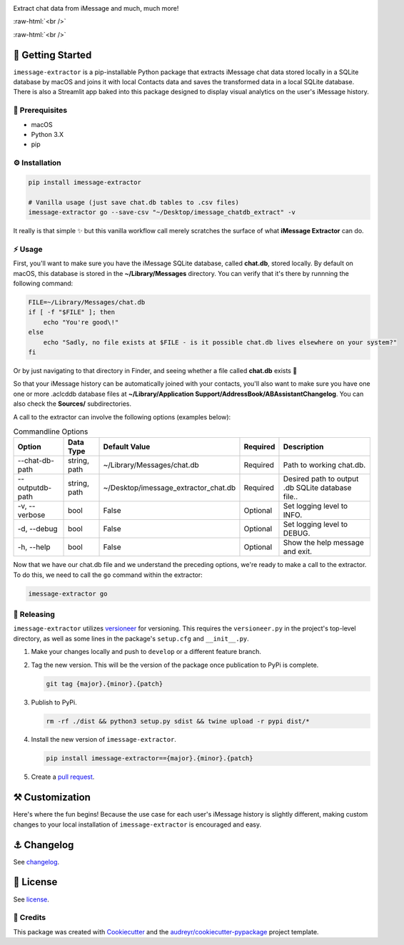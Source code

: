 .. image:: graphics/imessage_extractor_logo.png

.. role:: raw-html(raw)
    :format: html

Extract chat data from iMessage and much, much more!

:raw-html:`<br />`

.. image:: https://img.shields.io/pypi/v/imessage_extractor.svg
        :target: https://pypi.python.org/pypi/imessage_extractor

:raw-html:`<br />`

🏁 Getting Started
==================

``imessage-extractor`` is a pip-installable Python package that extracts iMessage chat data stored locally in a SQLite database by macOS and joins it with local Contacts data and saves the transformed data in a local SQLite database. There is also a Streamlit app baked into this package designed to display visual analytics on the user's iMessage history.

🧿 Prerequisites
----------------

* macOS
* Python 3.X
* pip

⚙️ Installation
---------------

.. code-block:: bash

   pip install imessage-extractor

   # Vanilla usage (just save chat.db tables to .csv files)
   imessage-extractor go --save-csv "~/Desktop/imessage_chatdb_extract" -v

It really is that simple ✨ but this vanilla workflow call merely scratches the surface of what **iMessage Extractor** can do.

⚡️ Usage
---------

First, you'll want to make sure you have the iMessage SQLite database, called **chat.db**, stored locally. By default on macOS, this database is stored in the **~/Library/Messages** directory. You can verify that it's there by runnning the following command:

.. code-block:: bash

   FILE=~/Library/Messages/chat.db
   if [ -f "$FILE" ]; then
       echo "You're good\!"
   else
       echo "Sadly, no file exists at $FILE - is it possible chat.db lives elsewhere on your system?"
   fi

Or by just navigating to that directory in Finder, and seeing whether a file called **chat.db** exists 🙂

So that your iMessage history can be automatically joined with your contacts, you'll also want to make sure you have one one or more .aclcddb database files at **~/Library/Application Support/AddressBook/ABAssistantChangelog**. You can also check the **Sources/** subdirectories.

A call to the extractor can involve the following options (examples below):

.. list-table:: Commandline Options
   :header-rows: 1

   * - Option
     - Data Type
     - Default Value
     - Required
     - Description
   * - --chat-db-path
     - string, path
     - ~/Library/Messages/chat.db
     - Required
     - Path to working chat.db.
   * - -- outputdb-path
     - string, path
     - ~/Desktop/imessage_extractor_chat.db
     - Required
     - Desired path to output .db SQLite database file..
   * - -v, --verbose
     - bool
     - False
     - Optional
     - Set logging level to INFO.
   * - -d, --debug
     - bool
     - False
     - Optional
     - Set logging level to DEBUG.
   * - -h, --help
     - bool
     - False
     - Optional
     - Show the help message and exit.

Now that we have our chat.db file and we understand the preceding options, we're ready to make a call to the extractor. To do this, we need to call the ``go`` command within the extractor:

.. code-block:: bash

   imessage-extractor go

🌈 Releasing
------------

``imessage-extractor`` utilizes `versioneer <https://pypi.org/project/versioneer/>`_ for versioning. This requires the ``versioneer.py`` in the project's top-level directory, as well as some lines in the package's ``setup.cfg`` and ``__init__.py``.

1. Make your changes locally and push to ``develop`` or a different feature branch.

2. Tag the new version. This will be the version of the package once publication to PyPi is complete.

   .. code-block:: bash

      git tag {major}.{minor}.{patch}

3. Publish to PyPi.

   .. code-block:: bash

      rm -rf ./dist && python3 setup.py sdist && twine upload -r pypi dist/*

4. Install the new version of ``imessage-extractor``.

   .. code-block:: bash

      pip install imessage-extractor=={major}.{minor}.{patch}

5. Create a `pull request <https://github.com/tsouchlarakis/imessage-extractor/pulls>`_.

⚒ Customization
================

Here's where the fun begins! Because the use case for each user's iMessage history is slightly different, making custom changes to your local installation of ``imessage-extractor`` is encouraged and easy.

⚓️ Changelog
=============

See `changelog <CHANGELOG.rst>`_.

📜 License
==========

See `license <LICENSE>`_.

🙏 Credits
----------

This package was created with Cookiecutter_ and the `audreyr/cookiecutter-pypackage`_ project template.

.. _Cookiecutter: https://github.com/audreyr/cookiecutter
.. _`audreyr/cookiecutter-pypackage`: https://github.com/audreyr/cookiecutter-pypackage
